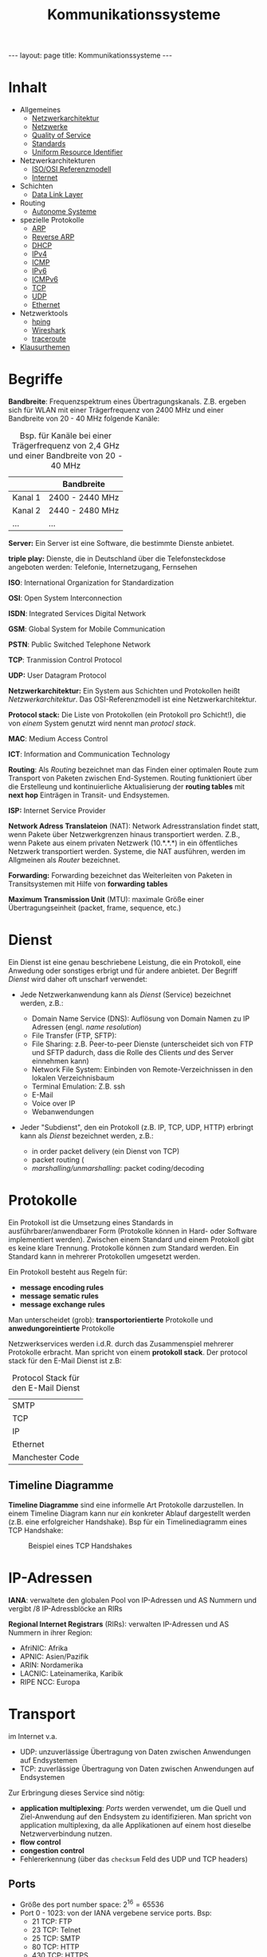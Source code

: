 #+TITLE: Kommunikationssysteme
#+STARTUP: content
#+STARTUP: latexpreview
#+STARTUP: inlineimages
#+OPTIONS: toc:nil
#+BEGIN_HTML
---
layout: page
title: Kommunikationssysteme
---
#+END_HTML

* Inhalt

- Allgemeines
  - [[./networkarchitecture.org][Netzwerkarchitektur]]
  - [[./networks.org][Netzwerke]]
  - [[./qos.org][Quality of Service]]
  - [[./standards.org][Standards]]
  - [[./uri.org][Uniform Resource Identifier]]
- Netzwerkarchitekturen
  - [[./iso_osi_rm.org][ISO/OSI Referenzmodell]]
  - [[./internet.org][Internet]]
- Schichten
  - [[./data_link_layer.org][Data Link Layer]]
- Routing
  - [[./as.org][Autonome Systeme]]
- spezielle Protokolle
  - [[./arp.org][ARP]]
  - [[./rarp.org][Reverse ARP]]
  - [[./dhcp.org][DHCP]]
  - [[./ipv4.org][IPv4]]
  - [[./icmp.org][ICMP]]
  - [[./ipv6.org][IPv6]]
  - [[./icmpv6.org][ICMPv6]]
  - [[./tcp.org][TCP]]
  - [[./udp.org][UDP]]
  - [[./ethernet.org][Ethernet]]
- Netzwerktools
  - [[./hping.org][hping]]
  - [[./wireshark.org][Wireshark]]
  - [[./traceroute.org][traceroute]]
- [[./klausurthemen.org][Klausurthemen]]


* Begriffe

*Bandbreite*: Frequenzspektrum eines Übertragungskanals. Z.B. ergeben
 sich für WLAN mit einer Trägerfrequenz von 2400 MHz und einer
 Bandbreite von 20 - 40 MHz folgende Kanäle:

#+CAPTION: Bsp. für Kanäle bei einer Trägerfrequenz von 2,4 GHz und einer Bandbreite von 20 - 40 MHz
|         | Bandbreite      |
|---------+-----------------|
| Kanal 1 | 2400 - 2440 MHz |
| Kanal 2 | 2440 - 2480 MHz |
| ...     | ...             |

*Server:* Ein Server ist eine Software, die bestimmte Dienste anbietet.

*triple play:* Dienste, die in Deutschland über die Telefonsteckdose
angeboten werden: Telefonie, Internetzugang, Fernsehen

*ISO*: International Organization for Standardization

*OSI*: Open System Interconnection

*ISDN*: Integrated Services Digital Network

*GSM*: Global System for Mobile Communication

*PSTN*: Public Switched Telephone Network

*TCP*: Tranmission Control Protocol

*UDP:* User Datagram Protocol

*Netzwerkarchitektur:* Ein System aus Schichten und Protokollen heißt
/Netzwerkarchitektur/. Das OSI-Referenzmodell ist eine
Netzwerkarchitektur.

*Protocol stack:* Die Liste von Protokollen (ein Protokoll pro
Schicht!), die von /einem/ System genutzt wird nennt man /protocl
stack/.

*MAC*: Medium Access Control

*ICT*: Information and Communication Technology

*Routing*: Als /Routing/ bezeichnet man das Finden einer optimalen Route
zum Transport von Paketen zwischen End-Systemen. Routing funktioniert
über die Erstelleung und kontinuierliche Aktualisierung der *routing
tables* mit *next hop* Einträgen in Transit- und Endsystemen.

*ISP:* Internet Service Provider

*Network Adress Translateion* (NAT): Network Adresstranslation findet
statt, wenn Pakete über Netzwerkgrenzen hinaus transportiert werden.
Z.B., wenn Pakete aus einem privaten Netzwerk (10.*.*.*) in ein
öffentliches Netzwerk transportiert werden. Systeme, die NAT
ausführen, werden im Allgmeinen als /Router/ bezeichnet.

*Forwarding:* Forwarding bezeichnet das Weiterleiten von Paketen in
Transitsystemen mit Hilfe von *forwarding tables*

*Maximum Transmission Unit* (MTU): maximale Größe einer
 Übertragungseinheit (packet, frame, sequence, etc.)

* Dienst

Ein Dienst ist eine genau beschriebene Leistung, die ein Protokoll, eine
Anwedung oder sonstiges erbrigt und für andere anbietet. Der Begriff
/Dienst/ wird daher oft unscharf verwendet:

- Jede Netzwerkanwendung kann als /Dienst/ (Service) bezeichnet werden,
  z.B.:

  - Domain Name Service (DNS): Auflösung von Domain Namen zu IP Adressen
	(engl. /name resolution/)
  - File Transfer (FTP, SFTP):
  - File Sharing: z.B. Peer-to-peer Dienste (unterscheidet sich von
    FTP und SFTP dadurch, dass die Rolle des Clients /und/ des Server
    einnehmen kann)
  - Network File System: Einbinden von Remote-Verzeichnissen in den
	lokalen Verzeichnisbaum
  - Terminal Emulation: Z.B. ssh
  - E-Mail
  - Voice over IP
  - Webanwendungen

- Jeder "Subdienst", den ein Protokoll (z.B. IP, TCP, UDP, HTTP)
  erbringt kann als /Dienst/ bezeichnet werden, z.B.:

  - in order packet delivery (ein Dienst von TCP)
  - packet routing (
  - /marshalling/unmarshalling/: packet coding/decoding

* Protokolle

Ein Protokoll ist die Umsetzung eines Standards in
ausführbarer/anwendbarer Form (Protokolle können in Hard- oder
Software implementiert werden). Zwischen einem Standard und einem
Protokoll gibt es keine klare Trennung. Protokolle können zum Standard
werden. Ein Standard kann in mehrerer Protokollen umgesetzt werden.

Ein Protokoll besteht aus Regeln für:

- *message encoding rules*
- *message sematic rules*
- *message exchange rules*

Man unterscheidet (grob): *transportorientierte* Protokolle und
*anwedungoreintierte* Protokolle

Netzwerkservices werden i.d.R. durch das Zusammenspiel mehrerer
Protokolle erbracht. Man spricht von einem *protokoll stack*. Der
protocol stack für den E-Mail Dienst ist z.B:

#+CAPTION: Protocol Stack für den E-Mail Dienst
| SMTP            |
| TCP             |
| IP              |
| Ethernet        |
| Manchester Code |

** Timeline Diagramme

*Timeline Diagramme* sind eine informelle Art Protokolle darzustellen. In
einem Timeline Diagram kann nur /ein/ konkreter Ablauf dargestellt
werden (z.B. eine erfolgreicher Handshake). Bsp für ein Timelinediagramm
eines TCP Handshake:

#+CAPTION: Beispiel eines TCP Handshakes
[[./gfx/tcp_handshake.png]]

* IP-Adressen

*IANA*: verwaltete den globalen Pool von IP-Adressen und AS Nummern und
vergibt /8 IP-Adressblöcke an RIRs

*Regional Internet Registrars* (RIRs): verwalten IP-Adressen und AS Nummern in ihrer Region:

- AfriNIC: Afrika
- APNIC: Asien/Pazifik
- ARIN: Nordamerika
- LACNIC: Lateinamerika, Karibik
- RIPE NCC: Europa

* Transport

im Internet v.a.

- UDP: unzuverlässige Übertragung von Daten zwischen Anwendungen auf Endsystemen
- TCP: zuverlässige Übertragung von Daten zwischen Anwendungen auf Endsystemen

Zur Erbringung dieses Service sind nötig:

- *application multiplexing*: [[Ports]] werden verwendet, um die Quell und Ziel-Anwendung auf den
  Endsystem zu identifizieren. Man spricht von application
  multiplexing, da alle Applikationen auf einem host dieselbe
  Netzwerverbindung nutzen.
- *flow control*
- *congestion control*
- Fehlererkennung (über das =checksum= Feld des UDP und TCP headers)

** Ports

- Größe des port number space: $2^{16} = 65536$
- Port 0 - 1023: von der IANA vergebene service ports. Bsp:
  - 21 TCP: FTP
  - 23 TCP: Telnet
  - 25 TCP: SMTP
  - 80 TCP: HTTP
  - 430 TCP: HTTPS
- Port 1024 - 65535: dynamisch vom OS vergeben

* Routing und Forwarding

Zwei Methoden zur Bestimmung von Routen (Routing):

- [[Distance Vector Routing]]
- [[Link State Routing]]

** Routing Tabellen

routing tables enthalten u.a.:

- destination address
- next hp
- interface

Arten von Einträgen

- *network route*: destination address ist Adresse eines Netzwerks (z.B.
  10.0.2.0/24)
- *host route*: destination adress ist Adresse eines Hosts (z.B. 10.0.2.2/32)
- *default route*: destination address ist die ungültige Adresse
  0.0.0.0/0
  - durch die Verwendung einer 0-bit Präfix wird dafür gesorgt, dass
    alle Pakete, deren Zieladdresse zu keinem anderen Eintrag in der
    routing table passt an die default route weitergeleitet werden
  - genutzt für das *standardgateway*
- *loopback address*:
  - unter Linux existiert kein Eintrag für die loopback address in der
    routing table. ein loopback wird durch den Kernel erkannt und
    behandelt (und nicht an ein Interfaceweitergeleitet)

Das Nachschlagen einer destination address in einer routing table
erfolgt mit Hilfe des *longest prefix match*. D.h. ein Paket wird an den
Eintrag in der routing table, dessen Netzwerkpräfix die längsten
Übereinstimmung mit der Zieladresse aufweist. Das ermöglich die
Aggregation Adressen in routing tables und führt somit zu kleineren
routing tables. 

- um das longest prefix match effizient bestimmen zu können werden
  die Präfix der Einträge der routing table als Baum repräsentiert

** Aktualisierung von Routing Tabellen

Routing Tabellen sind veränderbar durch:

- manuelle Konfiguration von routen
- ICMP Nachrichten
- Hinzufügen eines Interface zum lokalen Knoten
- Aktualisierungen durch Routing Protokolle

*** Distance Vector Routing

- Router senden Distanzvektoren an adjazente Knoten 
- Bestimmung der routing table mit dem
  [[../ads/kuerzeste_wege.org::*Algorithmus von
  Bellman-Ford][Algorithmus von Bellman-Ford]]
- Protokoll: *Routing Information Protokoll* (RIP)

*** Link State Routing

- Router senden Informationen (up/down, cost) über ihre direkten links
  an alle anderen Router
- jeder Router bildet daraus eine "Karte des Netzwerks"
- Bestimmung des kürzesten Wegs mit dem
  [[../ads/kuerzeste_wege.org::*Algorithmus von Dijkstra][Algorithmus von Dijkstra]]
- Protokoll: *Open Shortest Path First* (OSPF)

* Email

Komponenten

- Mail User Agent (MUA):
- Mail Server:
